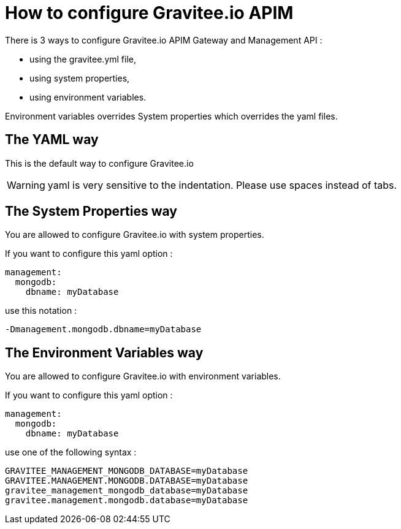= How to configure Gravitee.io APIM

There is 3 ways to configure Gravitee.io APIM Gateway and Management API :

 - using the gravitee.yml file,
 - using system properties,
 - using environment variables.

Environment variables overrides System properties which overrides the yaml files.

== The YAML way

This is the default way to configure Gravitee.io

WARNING: yaml is very sensitive to the indentation. Please use spaces instead of tabs.


== The System Properties way

You are allowed to configure Gravitee.io with system properties.

If you want to configure this yaml option :

[source,yaml]
----
management:
  mongodb:
    dbname: myDatabase
----

use this notation :

----
-Dmanagement.mongodb.dbname=myDatabase
----


== The Environment Variables way

You are allowed to configure Gravitee.io with environment variables.

If you want to configure this yaml option :

[source,yaml]
----
management:
  mongodb:
    dbname: myDatabase
----

use one of the following syntax :

----
GRAVITEE_MANAGEMENT_MONGODB_DATABASE=myDatabase
GRAVITEE.MANAGEMENT.MONGODB.DATABASE=myDatabase
gravitee_management_mongodb_database=myDatabase
gravitee.management.mongodb.database=myDatabase
----